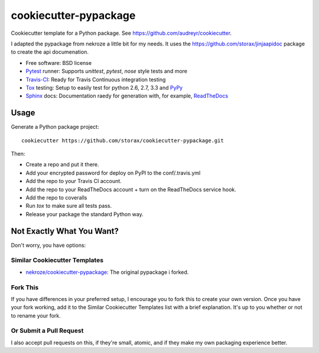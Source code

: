 ======================
cookiecutter-pypackage
======================

Cookiecutter template for a Python package. See https://github.com/audreyr/cookiecutter.

I adapted the pypackage from nekroze a little bit for my needs.
It uses the https://github.com/storax/jinjaapidoc package to create the api documenation.

* Free software: BSD license
* Pytest_ runner: Supports `unittest`, `pytest`, `nose` style tests and more
* Travis-CI_: Ready for Travis Continuous integration testing
* Tox_ testing: Setup to easily test for python 2.6, 2.7, 3.3 and PyPy_
* Sphinx_ docs: Documentation raedy for generation with, for example, ReadTheDocs_

Usage
-----

Generate a Python package project::

    cookiecutter https://github.com/storax/cookiecutter-pypackage.git

Then:

* Create a repo and put it there.
* Add your encrypted password for deploy on PyPI to the conf/.travis.yml
* Add the repo to your Travis CI account.
* Add the repo to your ReadTheDocs account + turn on the ReadTheDocs service hook.
* Add the repo to coveralls
* Run `tox` to make sure all tests pass.
* Release your package the standard Python way.

Not Exactly What You Want?
--------------------------

Don't worry, you have options:

Similar Cookiecutter Templates
~~~~~~~~~~~~~~~~~~~~~~~~~~~~~~

* `nekroze/cookiecutter-pypackage`_: The original pypackage i forked.

Fork This
~~~~~~~~~

If you have differences in your preferred setup, I encourage you to fork this
to create your own version. Once you have your fork working, add it to the
Similar Cookiecutter Templates list with a brief explanation. It's up to you
whether or not to rename your fork.

Or Submit a Pull Request
~~~~~~~~~~~~~~~~~~~~~~~~

I also accept pull requests on this, if they're small, atomic, and if they
make my own packaging experience better.


.. _Travis-CI: http://travis-ci.org/
.. _Tox: http://testrun.org/tox/
.. _Sphinx: http://sphinx-doc.org/
.. _ReadTheDocs: https://readthedocs.org/
.. _`Nekroze/cookiecutter-pypackage`: https://github.com/Nekroze/cookiecutter-pypackage
.. _`audreyr/cookiecutter-pypackage`: https://github.com/audreyr/cookiecutter-pypackage
.. _Pytest: http://pytest.org/
.. _PyPy: http://pypy.org/
.. _Wheel: http://pythonwheels.com
